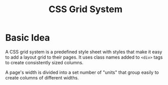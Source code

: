 #+TITLE: CSS Grid System
#+HTML_HEAD_EXTRA: <style>pre.src {background-color: #333; color: #CCC; } li > p > code, li > code {font-size: medium; }</style>
#+OPTIONS: toc:1

* Basic Idea

A CSS grid system is a predefined style sheet with styles that make it easy to add a layout grid to their pages. It uses class names added to =<div>= tags to create consistently sized columns.

A page's width is divided into a set number of "units" that group easily to create columns of different widths.


